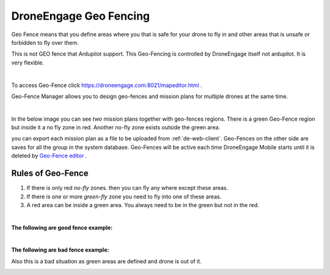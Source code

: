 .. _de-geo-fencing:

===================
DroneEngage Geo Fencing
===================

Geo Fence means that you define areas where you that is safe for your drone to fly in and other areas that is unsafe or forbidden to fly over them.

This is not GEO fence that Ardupilot support. This Geo-Fencing is controlled by DroneEngage itself not ardupilot. It is very flexible.

.. youtube:: https://www.youtube.com/watch?v=URw6F2fcFS4

|

To access Geo-Fence click `https://droneengage.com:8021/mapeditor.html <https://droneengage.com:8021/mapeditor.html>`_ .

Geo-Fence Manager allows you to design geo-fences and mission plans for multiple drones at the same time.



|

In the below image you can see *two* mission plans together with geo-fences regions. There is a green Geo-Fence region but inside it a no fly zone in red. Another no-fly zone exists outside the green area. 

.. image:: ./images/_new_map4.png
        :align: center
        :alt: Mission Planner

you can export each mission plan as a file to be uploaded from :ref:`de-web-client`. Geo-Fences on the other side are saves for all the group in the system database.
Geo-Fences will be active each time DroneEngage Mobile starts until it is deleted by `Geo-Fence editor <https://droneengage.com:8021/mapeditor.html>`_ .


Rules of Geo-Fence
==================
#. If there is only red *no-fly* zones. then you can fly any where except these areas.
#. If there is one or more *green-fly* zone you need to fly into one of these areas.
#. A red area can be inside a green area. You always need to be in the green but not in the red.

|

**The following are good fence example:**


.. image:: ./images/good_fence1.png
   :height: 400px
   :alt: Good fence example 1


.. image:: ./images/good_fence2.png
   :height: 400px
   :alt: Good fence example 2


|

**The following are bad fence example:**


.. image:: ./images/bad_fence2.png
   :height: 400px
   :alt: Bad fence example 2


.. image:: ./images/bad_fence3.png
   :height: 400px
   :alt: Bad fence example 2



Also this is a bad situation as green areas are defined and drone is out of it.


.. image:: ./images/bad_fence1.png
   :height: 400px
   :alt: Bad fence example 1


